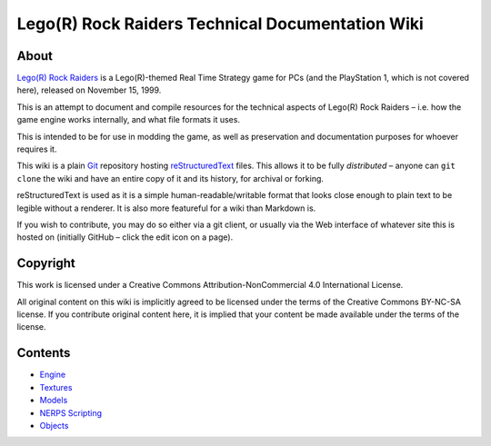 Lego(R) Rock Raiders Technical Documentation Wiki
=================================================

About
~~~~~

`Lego(R) Rock Raiders <https://en.wikipedia.org/wiki/Lego_Rock_Raiders_(video_game)>`_ is a Lego(R)-themed Real Time Strategy game for
PCs (and the PlayStation 1, which is not covered here), released on
November 15, 1999.

This is an attempt to document and compile resources for the technical
aspects of Lego(R) Rock Raiders – i.e. how the game engine works
internally, and what file formats it uses.

This is intended to be for use in modding the game, as well as
preservation and documentation purposes for whoever requires it.

This wiki is a plain `Git`_ repository hosting `reStructuredText`_ files. This
allows it to be fully *distributed* – anyone can ``git clone`` the wiki
and have an entire copy of it and its history, for archival or forking.

reStructuredText is used as it is a simple human-readable/writable format that
looks close enough to plain text to be legible without a renderer.
It is also more featureful for a wiki than Markdown is.

If you wish to contribute, you may do so either via a git client, or
usually via the Web interface of whatever site this is hosted on
(initially GitHub – click the edit icon on a page).

Copyright
~~~~~~~~~

This work is licensed under a Creative Commons Attribution-NonCommercial
4.0 International License.

All original content on this wiki is implicitly agreed to be licensed
under the terms of the Creative Commons BY-NC-SA license. If you
contribute original content here, it is implied that your content be
made available under the terms of the license.

Contents
~~~~~~~~

-  `Engine <docs/Engine.rst>`_
-  `Textures <docs/Textures.rst>`_
-  `Models <docs/Models.rst>`_
-  `NERPS Scripting <docs/Scripting.rst>`_
-  `Objects <docs/Objects.rst>`_

.. _Git: https://en.wikipedia.org/wiki/Git
.. _reStructuredText: https://en.wikipedia.org/wiki/ReStructuredText
